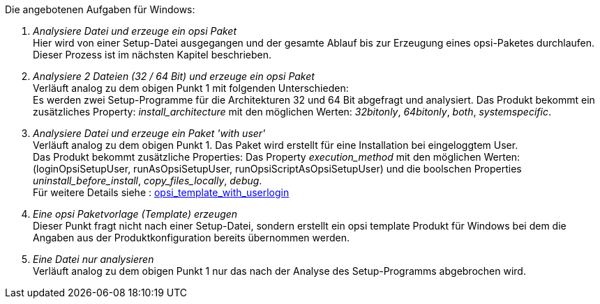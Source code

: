 ﻿Die angebotenen Aufgaben für Windows:

. _Analysiere Datei und erzeuge ein opsi Paket_ +
Hier wird von einer Setup-Datei ausgegangen und der gesamte Ablauf bis zur Erzeugung eines opsi-Paketes durchlaufen. Dieser Prozess ist im nächsten Kapitel beschrieben.

. _Analysiere 2 Dateien (32 / 64 Bit) und erzeuge ein opsi Paket_ +
Verläuft analog zu dem obigen Punkt 1 mit folgenden Unterschieden: +
Es werden zwei Setup-Programme für die Architekturen 32 und 64 Bit abgefragt und analysiert. Das Produkt bekommt ein zusätzliches Property: _install_architecture_ mit den möglichen Werten: _32bitonly_, _64bitonly_, _both_, _systemspecific_.

. _Analysiere Datei und erzeuge ein Paket 'with user'_ +
Verläuft analog zu dem obigen Punkt 1. Das Paket wird erstellt für eine Installation bei eingeloggtem User. +
Das Produkt bekommt zusätzliche Properties:  Das Property  _execution_method_ mit den möglichen Werten: (loginOpsiSetupUser, runAsOpsiSetupUser, runOpsiScriptAsOpsiSetupUser) und die  boolschen Properties _uninstall_before_install_,  _copy_files_locally_, _debug_. +
Für weitere Details siehe : link:https://docs.opsi.org/opsi-docs-de/4.2/opsi-script-manual/cook-book.html#_opsi_template_with_userlogin[opsi_template_with_userlogin]

. _Eine opsi Paketvorlage (Template) erzeugen_ +
Dieser Punkt fragt nicht nach einer Setup-Datei, sondern erstellt ein opsi template Produkt für Windows bei dem die Angaben aus der Produktkonfiguration bereits übernommen werden.

. _Eine Datei nur analysieren_ +
Verläuft analog zu dem obigen Punkt 1 nur das nach der Analyse des Setup-Programms abgebrochen wird.
